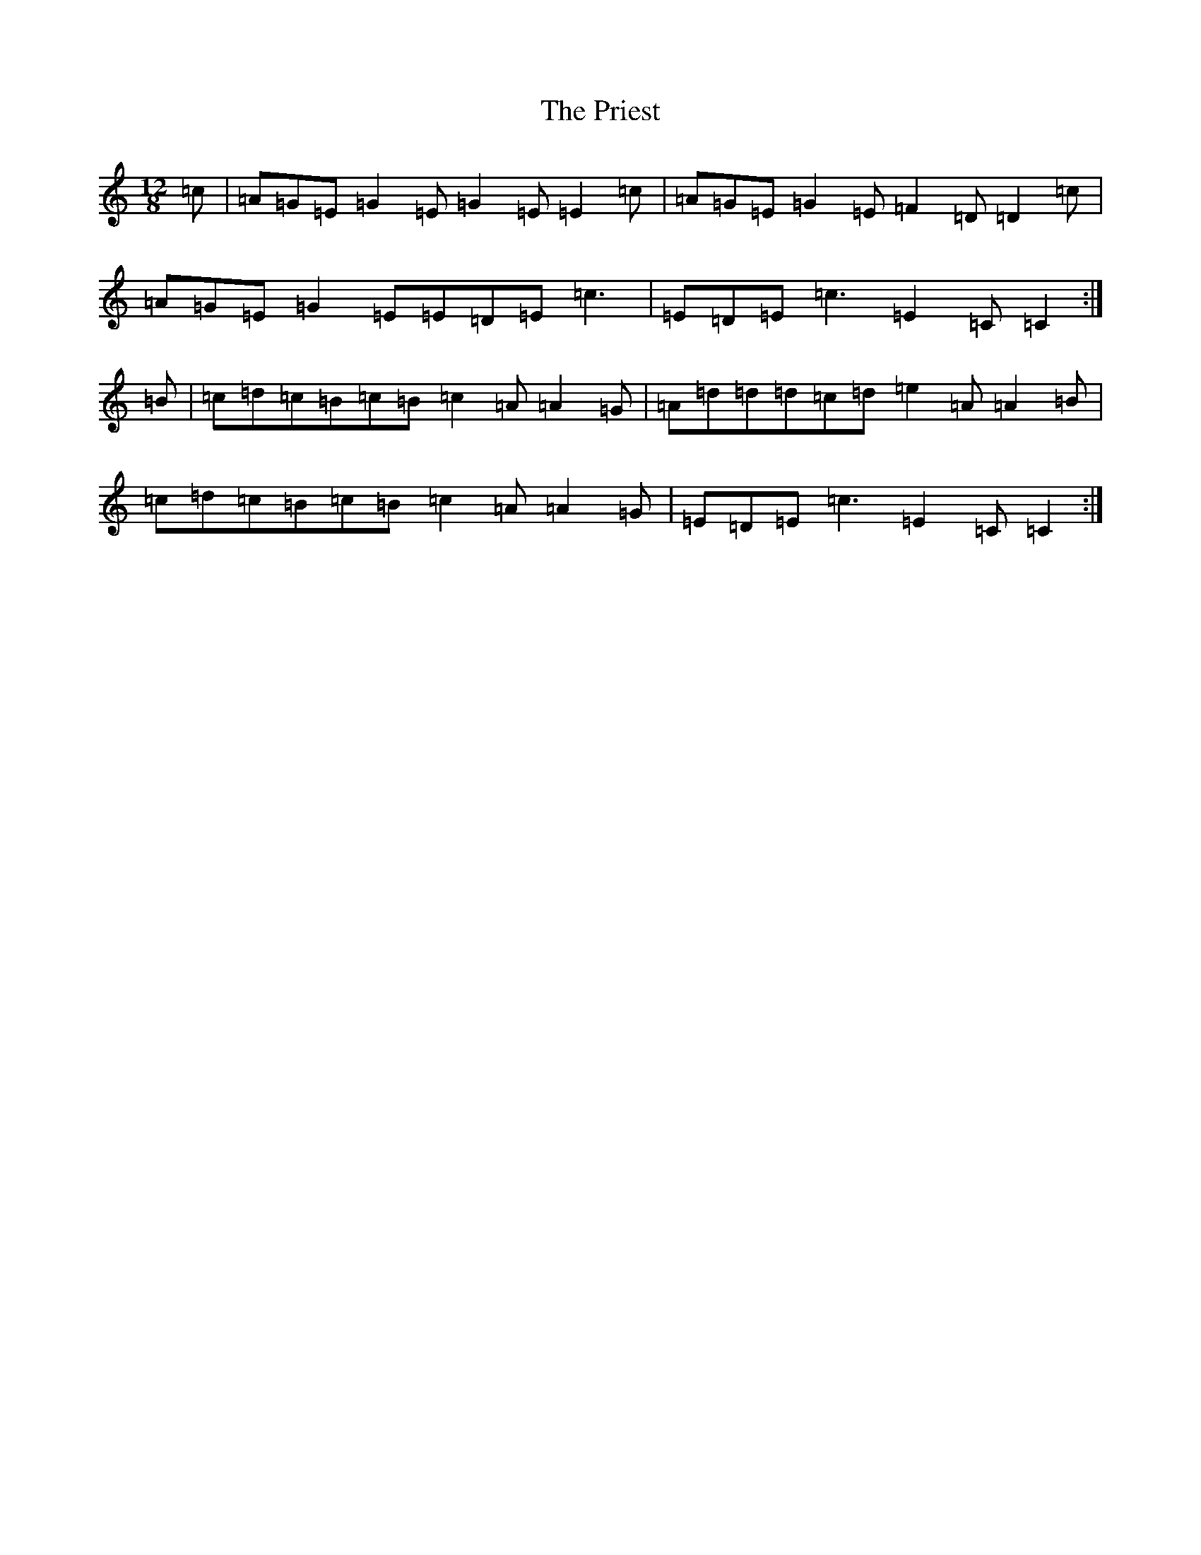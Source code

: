 X: 17435
T: Priest, The
S: https://thesession.org/tunes/1765#setting1765
R: slide
M:12/8
L:1/8
K: C Major
=c|=A=G=E=G2=E=G2=E=E2=c|=A=G=E=G2=E=F2=D=D2=c|=A=G=E=G2=E=E=D=E=c3|=E=D=E=c3=E2=C=C2:|=B|=c=d=c=B=c=B=c2=A=A2=G|=A=d=d=d=c=d=e2=A=A2=B|=c=d=c=B=c=B=c2=A=A2=G|=E=D=E=c3=E2=C=C2:|